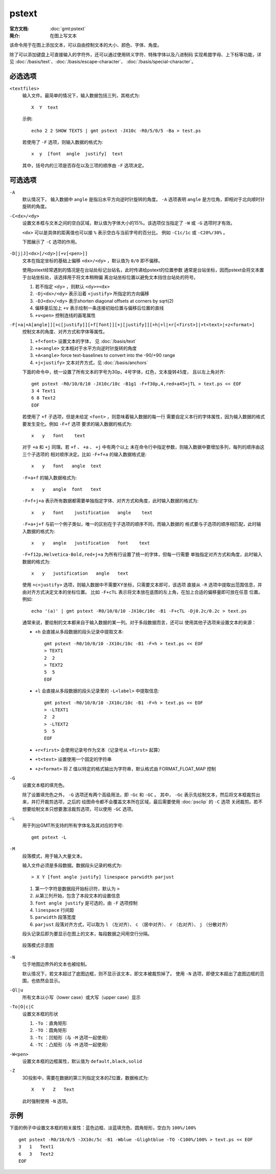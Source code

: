 .. index:: ! pstext

pstext
======

:官方文档: :doc:`gmt:pstext`
:简介: 在图上写文本

该命令用于在图上添加文本，可以自由控制文本的大小、颜色、字体、角度。

除了可以添加键盘上可直接输入的字符外，还可以通过使用转义字符、特殊字体以及八进制码
实现希腊字母、上下标等功能，详见 :doc:`/basis/text`\ 、\ :doc:`/basis/escape-character`\ 、
:doc:`/basis/special-character`\ 。

必选选项
--------

``<textfiles>``
    输入文件。最简单的情况下，输入数据包括三列，其格式为::

        X  Y  text

    示例::

        echo 2 2 SHOW TEXTS | gmt pstext -JX10c -R0/5/0/5 -Ba > test.ps

    若使用了 ``-F`` 选项，则输入数据的格式为::

        x  y  [font  angle  justify]  text

    其中，括号内的三项是否存在以及三项的顺序由 ``-F`` 选项决定。

可选选项
--------

``-A``
    默认情况下， 输入数据中 ``angle`` 是指沿水平方向逆时针旋转的角度。
    ``-A`` 选项表明 ``angle`` 是方位角，即相对于北向顺时针旋转的角度。

``-C<dx>/<dy>``
    设置文本框与文本之间的空白区域，默认值为字体大小的15%。该选项仅当指定了
    ``-W`` 或 ``-G`` 选项时才有效。

    ``<dx>`` 可以是具体的距离值也可以接 ``%`` 表示空白与当前字号的百分比。
    例如 ``-C1c/1c`` 或 ``-C20%/30%`` 。

    下图展示了 ``-C`` 选项的作用。

    .. figure:: /images/GMT_pstext_clearance.*
       :width: 80%
       :align: center

``-D[j|J]<dx>[/<dy>][+v[<pen>]]``
    文本在指定坐标的基础上偏移 ``<dx>/<dy>`` ，默认值为 ``0/0`` 即不偏移。

    使用pstext经常遇到的情况是在台站处标记台站名，此时传递给pstext的位置参数
    通常是台站坐标，因而pstext会将文本置于台站坐标处，该选择用于将文本稍稍偏
    离台站坐标位置以避免文本挡住台站处的符号。

    #. 若不指定 ``<dy>`` ，则默认 ``<dy>=<dx>``
    #. ``-Dj<dx>/<dy>`` 表示沿着 ``<justify>`` 所指定的方向偏移
    #. ``-DJ<dx>/<dy>`` 表示shorten diagonal offsets at corners by sqrt(2)
    #. 偏移量后加上 ``+v`` 表示绘制一条连接初始位置与偏移后位置的直线
    #. ``+v<pen>`` 控制连线的画笔属性

``-F[+a|+A[angle]][+c[justify]][+f[font]][+j[justify]][+h|+l|+r[<first>]|+t<text>|+z<format>]``
    控制文本的角度、对齐方式和字体等属性。

    #. ``+f<font>`` 设置文本的字体， 见 :doc:`/basis/text`
    #. ``+a<angle>`` 文本相对于水平方向逆时针旋转的角度
    #. ``+A<angle>`` force text-baselines to convert into the -90/+90 range
    #. ``+j<justify>`` 文本对齐方式，见 :doc:`/basis/anchors`

    下面的命令中，统一设置了所有文本的字号为30p，4号字体，红色，文本旋转45度，
    且以左上角对齐::

        gmt pstext -R0/10/0/10 -JX10c/10c -B1g1 -F+f30p,4,red+a45+jTL > text.ps << EOF
        3 4 Text1
        6 8 Text2
        EOF

    若使用了 ``+f`` 子选项，但是未给定 ``<font>`` ，则意味着输入数据的每一行
    需要自定义本行的字体属性，因为输入数据的格式要发生变化。例如 ``-F+f`` 选项
    要求的输入数据的格式为::

        x   y   font    text

    对于 ``+a`` 和 ``+j`` 同理。若 ``+f`` 、 ``+a`` 、 ``+j`` 中有两个以上
    未在命令行中指定参数，则输入数据中要增加多列，每列的顺序由这三个子选项的
    相对顺序决定。比如 ``-F+f+a`` 的输入数据格式是::

        x   y   font   angle  text

    ``-F+a+f`` 的输入数据格式为::

        x   y   angle  font   text

    ``-F+f+j+a`` 表示所有数据都需要单独指定字体、对齐方式和角度，此时输入数据的格式为::

        x   y   font    justification   angle    text

    ``-F+a+j+f`` 与前一个例子类似，唯一的区别在于子选项的顺序不同，而输入数据的
    格式要与子选项的顺序相匹配，此时输入数据的格式为::

        x   y   angle   justification   font    text

    ``-F+f12p,Helvetica-Bold,red+j+a`` 为所有行设置了统一的字体，但每一行需要
    单独指定对齐方式和角度，此时输入数据的格式为::

        x   y   justification   angle   text

    使用 ``+c<justify>`` 选项，则输入数据中不需要XY坐标，只需要文本即可，该选项
    直接从 ``-R`` 选项中提取出范围信息，并由对齐方式决定文本的坐标位置。
    比如 ``-F+cTL`` 表示将文本放在底图的左上角，在加上合适的偏移量即可放在任意
    位置。例如::

        echo '(a)' | gmt pstext -R0/10/0/10 -JX10c/10c -B1 -F+cTL -Dj0.2c/0.2c > text.ps

    通常来说，要绘制的文本都来自于输入数据的某一列。对于多段数据而言，还可以
    使用其他子选项来设置文本的来源：

    -  ``+h`` 会直接从多段数据的段头记录中提取文本::

            gmt pstext -R0/10/0/10 -JX10c/10c -B1 -F+h > text.ps << EOF
            > TEXT1
            2  2
            > TEXT2
            5  5
            EOF

    -  ``+l`` 会直接从多段数据的段头记录里的 ``-L<label>`` 中提取信息::

            gmt pstext -R0/10/0/10 -JX10c/10c -B1 -F+h > text.ps << EOF
            > -LTEXT1
            2  2
            > -LTEXT2
            5  5
            EOF

    -  ``+r<first>`` 会使用记录号作为文本（记录号从 ``<first>`` 起算）
    -  ``+t<text>`` 设置使用一个固定的字符串
    -  ``+z<format>`` 将 Z 值以特定的格式输出为字符串，默认格式由 FORMAT_FLOAT_MAP 控制

``-G``
    设置文本框的填充色。

    除了设置填充色之外， ``-G`` 选项还有两个高级用法，即 ``-Gc`` 和 ``-GC`` 。
    其中， ``-Gc`` 表示先绘制文本，然后将文本框裁剪出来，并打开裁剪选项，之后的
    绘图命令都不会覆盖文本所在区域，最后需要使用 :doc:`psclip` 的 ``-C`` 选项
    关闭裁剪。若不想要绘制文本只想要激活裁剪选项，可以使用 ``-GC`` 选项。

``-L``
    用于列出GMT所支持的所有字体名及其对应的字号::

        gmt pstext -L

``-M``
    段落模式，用于输入大量文本。

    输入文件必须是多段数据。数据段头记录的格式为::

        > X Y [font angle justify] linespace parwidth parjust

    #. 第一个字符是数据段开始标识符，默认为 ``>``
    #. 从第三列开始，包含了本段文本的设置信息
    #. ``font angle justify`` 是可选的，由 ``-F`` 选项控制
    #. ``linespace`` 行间距
    #. ``parwidth`` 段落宽度
    #. ``parjust`` 段落对齐方式，可以取为 ``l`` （左对齐）、 ``c`` （居中对齐）、
       ``r`` （右对齐）、 ``j`` （分散对齐）

    段头记录后即为要显示在图上的文本，每段数据之间用空行分隔。

    .. literalinclude:: /scripts/pstext_-M.sh
       :language: bash

    .. figure:: /images/pstext_-M.*
       :width: 100%
       :align: center

       段落模式示意图

``-N``
    位于地图边界外的文本也被绘制。

    默认情况下，若文本超过了底图边框，则不显示该文本，即文本被裁剪掉了。
    使用 ``-N`` 选项，即便文本超出了底图边框的范围，也依然会显示。

``-Ql|u``
    所有文本以小写（lower case）或大写（upper case）显示

``-To|O|c|C``
    设置文本框的形状

    #. ``-To`` ：直角矩形
    #. ``-TO`` ：圆角矩形
    #. ``-Tc`` ：凹矩形（与 ``-M`` 选项一起使用）
    #. ``-TC`` ：凸矩形（与 ``-M`` 选项一起使用）

``-W<pen>``
    设置文本框的边框属性，默认值为 ``default,black,solid``

``-Z``
    3D投影中，需要在数据的第三列指定文本的Z位置，数据格式为::

        X   Y   Z   Text

    此时强制使用 ``-N`` 选项。

示例
----

下面的例子中设置文本框的相关属性：蓝色边框、淡蓝填充色、圆角矩形，空白为 ``100%/100%`` ::

    gmt pstext -R0/10/0/5 -JX10c/5c -B1 -Wblue -Glightblue -TO -C100%/100% > text.ps << EOF
    3   1   Text1
    6   3   Text2
    EOF
